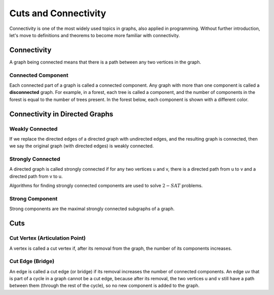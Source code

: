 Cuts and Connectivity
=========================
Connectivity is one of the most widely used topics in graphs, also applied in programming.
Without further introduction, let's move to definitions and theorems to become more familiar with connectivity.

Connectivity
------------
A graph being connected means that there is a path between any two vertices in the graph.

.. figure:: /_static/ConnectedGraph1.png
   :width: 50%
   :align: center
   :alt: Connected Graph
.. figure:: /_static/S37.png
   :width: 50%
   :align: center
   :alt: Connected Graph
.. figure:: /_static/ConnectedGraph2.png
   :width: 50%
   :align: center
   :alt: Connected Graph

Connected Component
~~~~~~~~~~~~~~~~~~~
Each connected part of a graph is called a connected component. Any graph with more than one component is called a **disconnected** graph. For example, in a forest, each tree is called a component, and the number of components in the forest is equal to the number of trees present.
In the forest below, each component is shown with a different color.

.. figure:: /_static/ForrestP1.png
   :width: 50%
   :align: center
   :alt: Component
.. figure:: /_static/ForrestP2.png
   :width: 50%
   :align: center
   :alt: Component
.. figure:: /_static/ForrestP3.png
   :width: 50%
   :align: center
   :alt: Component

Connectivity in Directed Graphs
-------------------------------

Weakly Connected
~~~~~~~~~~~~~~~~
If we replace the directed edges of a directed graph with undirected edges, and the resulting graph is connected, then we say the original graph (with directed edges) is weakly connected.

.. figure:: /_static/WeaklyConnected.png
   :width: 50%
   :align: center
   :alt: Weakly Connected

Strongly Connected
~~~~~~~~~~~~~~~~~~
A directed graph is called strongly connected if for any two vertices u and v, there is a directed path from u to v and a directed path from v to u.

Algorithms for finding strongly connected components are used to solve :math:`2-SAT` problems.

.. figure:: /_static/StronglyConnected.png
   :width: 50%
   :align: center
   :alt: Strongly Connected

Strong Component
~~~~~~~~~~~~~~~~
Strong components are the maximal strongly connected subgraphs of a graph.

Cuts
-----

Cut Vertex (Articulation Point)
~~~~~~~~~~~~~~~~~~~~~~~~~~~~~~~
A vertex is called a cut vertex if, after its removal from the graph, the number of its components increases.

Cut Edge (Bridge)
~~~~~~~~~~~~~~~~~
An edge is called a cut edge (or bridge) if its removal increases the number of connected components.
An edge uv that is part of a cycle in a graph cannot be a cut edge, because after its removal, the two vertices u and v still have a path between them (through the rest of the cycle), so no new component is added to the graph.